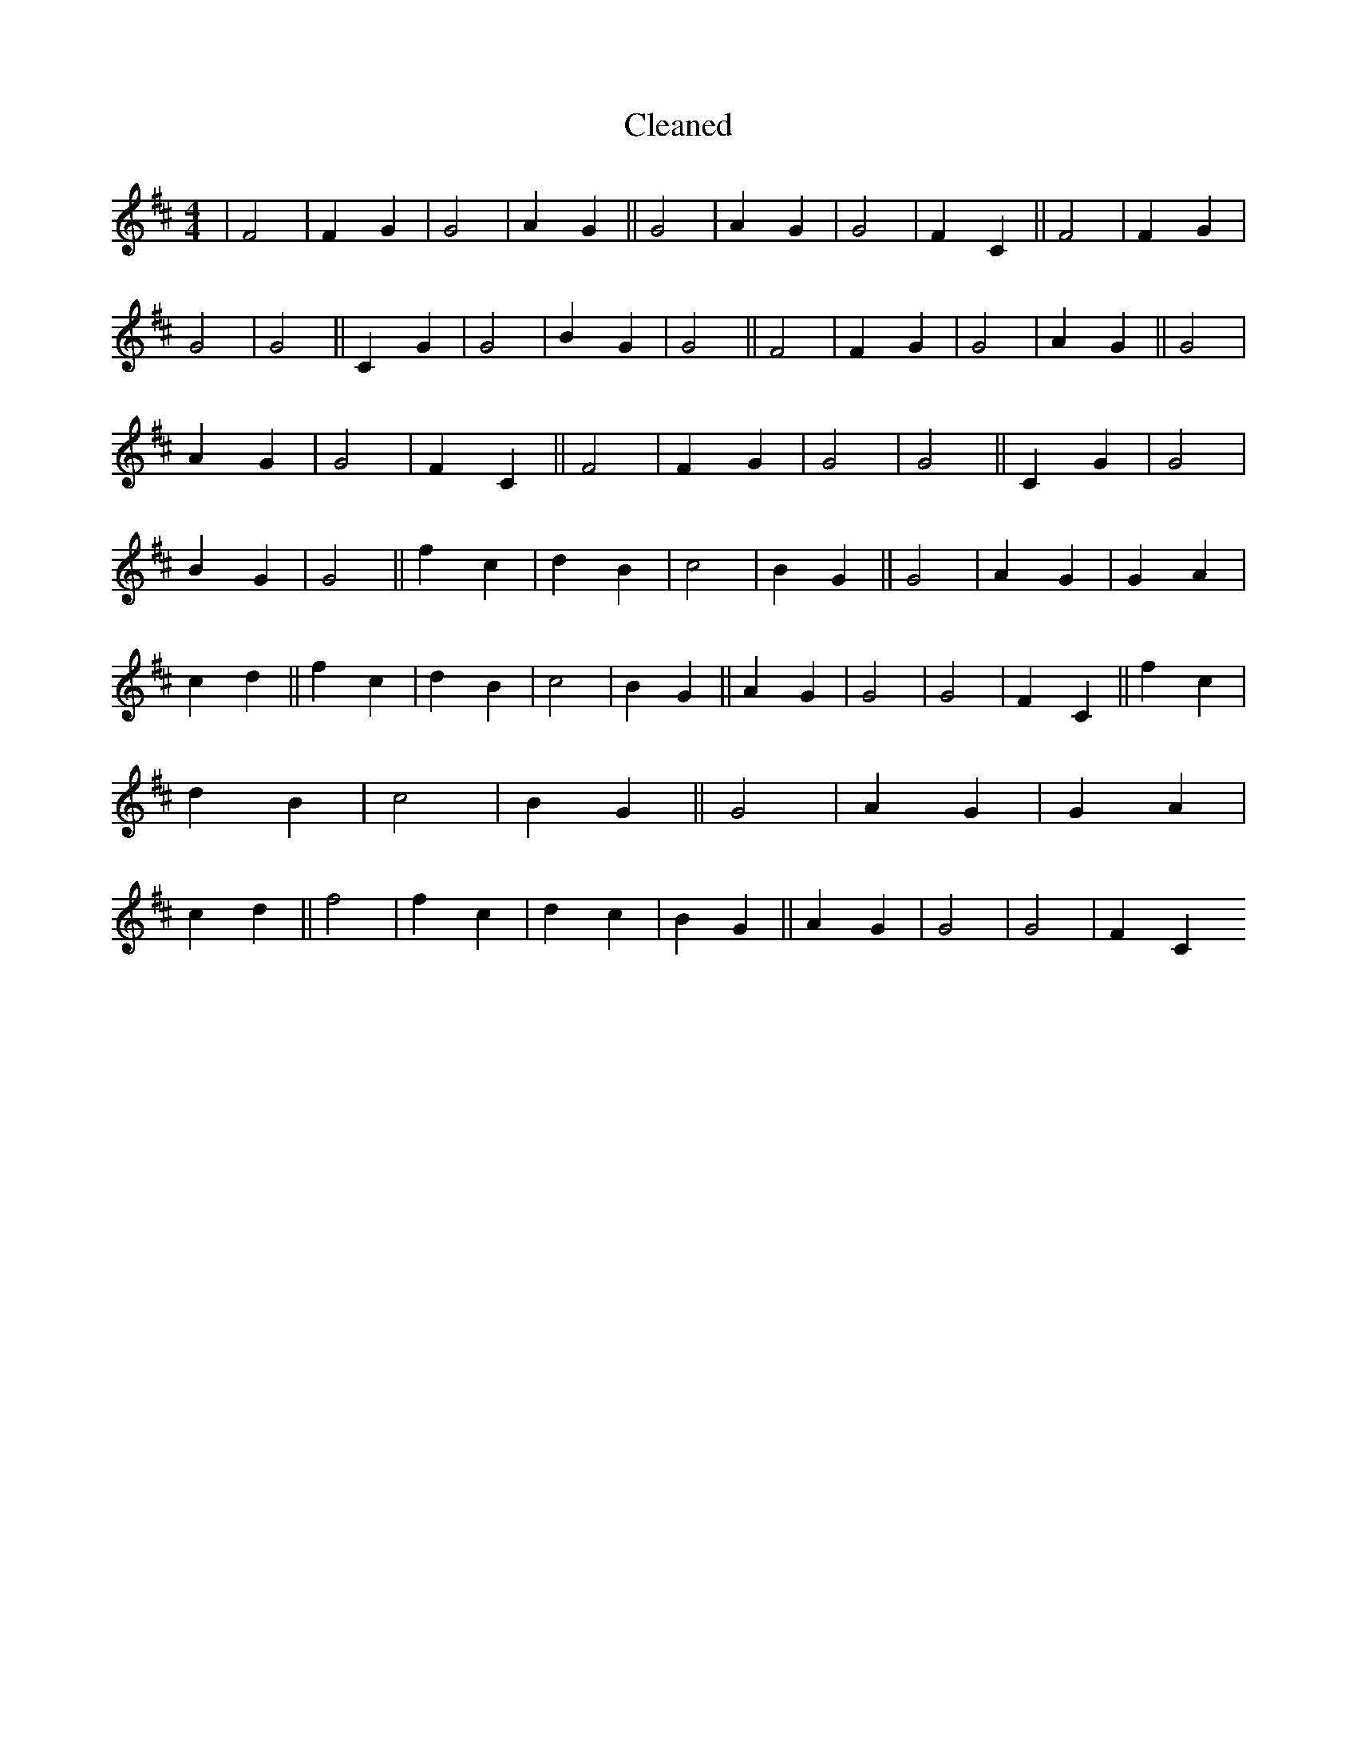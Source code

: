X:595
T: Cleaned
M:4/4
K: DMaj
|F4|F2G2|G4|A2G2||G4|A2G2|G4|F2C2||F4|F2G2|G4|G4||C2G2|G4|B2G2|G4||F4|F2G2|G4|A2G2||G4|A2G2|G4|F2C2||F4|F2G2|G4|G4||C2G2|G4|B2G2|G4||f2c2|d2B2|c4|B2G2||G4|A2G2|G2A2|c2d2||f2c2|d2B2|c4|B2G2||A2G2|G4|G4|F2C2||f2c2|d2B2|c4|B2G2||G4|A2G2|G2A2|c2d2||f4|f2c2|d2c2|B2G2||A2G2|G4|G4|F2C2